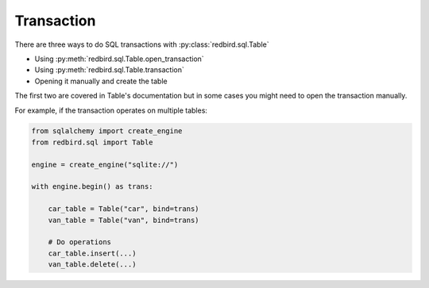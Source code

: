 Transaction
===========

There are three ways to do SQL transactions 
with :py:class:`redbird.sql.Table`

- Using :py:meth:`redbird.sql.Table.open_transaction`
- Using :py:meth:`redbird.sql.Table.transaction`
- Opening it manually and create the table

The first two are covered in Table's documentation 
but in some cases you might need to open the transaction
manually. 

For example, if the transaction operates on multiple tables:

.. code-block:: python

    from sqlalchemy import create_engine
    from redbird.sql import Table

    engine = create_engine("sqlite://")

    with engine.begin() as trans:

        car_table = Table("car", bind=trans)
        van_table = Table("van", bind=trans)

        # Do operations
        car_table.insert(...)
        van_table.delete(...)
